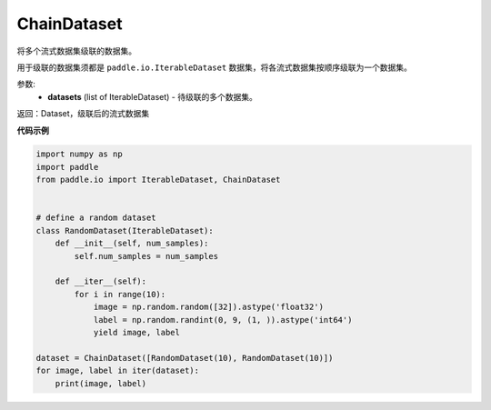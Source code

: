 .. _cn_api_io_cn_ChainDataset:

ChainDataset
-------------------------------

.. py:class:: paddle.io.ChainDataset

将多个流式数据集级联的数据集。

用于级联的数据集须都是 ``paddle.io.IterableDataset`` 数据集，将各流式数据集按顺序级联为一个数据集。

参数:
    - **datasets** (list of IterableDataset) - 待级联的多个数据集。

返回：Dataset，级联后的流式数据集

**代码示例**

.. code-block:: python

    import numpy as np
    import paddle
    from paddle.io import IterableDataset, ChainDataset


    # define a random dataset
    class RandomDataset(IterableDataset):
        def __init__(self, num_samples):
            self.num_samples = num_samples

        def __iter__(self):
            for i in range(10):
                image = np.random.random([32]).astype('float32')
                label = np.random.randint(0, 9, (1, )).astype('int64')
                yield image, label

    dataset = ChainDataset([RandomDataset(10), RandomDataset(10)])
    for image, label in iter(dataset):
        print(image, label)

